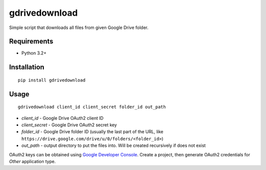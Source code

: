 ==============
gdrivedownload
==============

Simple script that downloads all files from given Google Drive folder.

Requirements
------------

* Python 3.2+

Installation
------------
::

    pip install gdrivedownload


Usage
-----
::

    gdrivedownload client_id client_secret folder_id out_path


* *client_id* - Google Drive OAuth2 client ID
* *client_secret* - Google Drive OAuth2 secret key
* *folder_id* - Google Drive folder ID (usually the last part of the URL, like ``https://drive.google.com/drive/u/0/folders/<folder_id>``)
* *out_path* - output directory to put the files into. Will be created recursively if does not exist

OAuth2 keys can be obtained using `Google Developer Console <https://console.developers.google.com/>`_. Create a project,
then generate OAuth2 credentials for `Other` application type.



